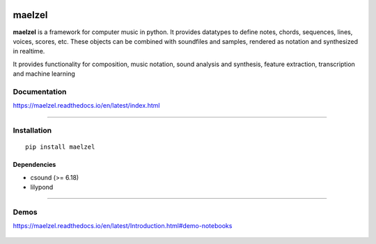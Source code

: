 .. image:: docs/assets/maelzel-logo.png
    :width: 320px
    :align: center

.. image:: https://img.shields.io/pypi/v/maelzel?color=green
    :width: 50%

.. figure:: https://img.shields.io/badge/license-lgpl__2__1-blue
    :width: 50%

maelzel
=======

**maelzel** is a framework for computer music in python. It provides
datatypes to define notes, chords, sequences, lines, voices, scores, etc.
These objects can be combined with soundfiles and samples, rendered as notation
and synthesized in realtime.

It provides functionality for composition, music notation, sound analysis
and synthesis, feature extraction, transcription and machine learning


Documentation
-------------

https://maelzel.readthedocs.io/en/latest/index.html


--------------


Installation
------------

::

    pip install maelzel


Dependencies
~~~~~~~~~~~~

- csound (>= 6.18)
- lilypond


-------------


Demos
-----

https://maelzel.readthedocs.io/en/latest/Introduction.html#demo-notebooks

.. figure:: docs/assets/maelzel-demos.png
  :target: https://maelzel.readthedocs.io/en/latest/Introduction.html#demo-notebooks

